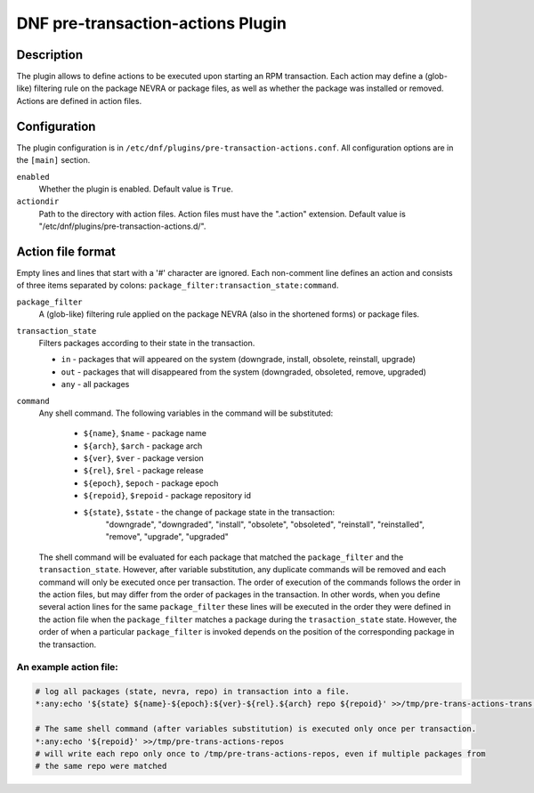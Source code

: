 ..
  Copyright (C) 2019 Red Hat, Inc.

  This copyrighted material is made available to anyone wishing to use,
  modify, copy, or redistribute it subject to the terms and conditions of
  the GNU General Public License v.2, or (at your option) any later version.
  This program is distributed in the hope that it will be useful, but WITHOUT
  ANY WARRANTY expressed or implied, including the implied warranties of
  MERCHANTABILITY or FITNESS FOR A PARTICULAR PURPOSE.  See the GNU General
  Public License for more details.  You should have received a copy of the
  GNU General Public License along with this program; if not, write to the
  Free Software Foundation, Inc., 51 Franklin Street, Fifth Floor, Boston, MA
  02110-1301, USA.  Any Red Hat trademarks that are incorporated in the
  source code or documentation are not subject to the GNU General Public
  License and may only be used or replicated with the express permission of
  Red Hat, Inc.

===================================
DNF pre-transaction-actions Plugin
===================================

-----------
Description
-----------

The plugin allows to define actions to be executed upon starting an RPM transaction. Each action
may define a (glob-like) filtering rule on the package NEVRA or package files, as well as whether
the package was installed or removed. Actions are defined in action files.

-------------
Configuration
-------------

The plugin configuration is in ``/etc/dnf/plugins/pre-transaction-actions.conf``. All configuration
options are in the ``[main]`` section.

``enabled``
    Whether the plugin is enabled. Default value is ``True``.

``actiondir``
    Path to the directory with action files. Action files must have the ".action" extension.
    Default value is "/etc/dnf/plugins/pre-transaction-actions.d/".

------------------
Action file format
------------------

Empty lines and lines that start with a '#' character are ignored.
Each non-comment line defines an action and consists of three items separated by colons:
``package_filter:transaction_state:command``.

``package_filter``
   A (glob-like) filtering rule applied on the package NEVRA (also in the shortened forms) or
   package files.

``transaction_state``
   Filters packages according to their state in the transaction.

   * ``in`` - packages that will appeared on the system (downgrade, install, obsolete, reinstall, upgrade)
   * ``out`` - packages that will disappeared from the system (downgraded, obsoleted, remove, upgraded)
   * ``any`` - all packages

``command``
   Any shell command.
   The following variables in the command will be substituted:
      * ``${name}``, ``$name`` - package name
      * ``${arch}``, ``$arch`` - package arch
      * ``${ver}``, ``$ver`` - package version
      * ``${rel}``, ``$rel`` - package release
      * ``${epoch}``, ``$epoch`` - package epoch
      * ``${repoid}``, ``$repoid`` - package repository id
      * ``${state}``, ``$state`` - the change of package state in the transaction:
         "downgrade", "downgraded", "install", "obsolete", "obsoleted", "reinstall",
         "reinstalled", "remove", "upgrade", "upgraded"

   The shell command will be evaluated for each package that matched the ``package_filter`` and
   the ``transaction_state``. However, after variable substitution, any duplicate commands will be
   removed and each command will only be executed once per transaction. The order of execution
   of the commands follows the order in the action files, but may differ from the order of
   packages in the transaction.  In other words, when you define several action lines for the
   same ``package_filter`` these lines will be executed in the order they were defined in the
   action file when the ``package_filter`` matches a package during the ``trasaction_state`` state.
   However, the order of when a particular ``package_filter`` is invoked depends on the position
   of the corresponding package in the transaction.

An example action file:
^^^^^^^^^^^^^^^^^^^^^^^
.. code-block:: none

   # log all packages (state, nevra, repo) in transaction into a file.
   *:any:echo '${state} ${name}-${epoch}:${ver}-${rel}.${arch} repo ${repoid}' >>/tmp/pre-trans-actions-trans.log

   # The same shell command (after variables substitution) is executed only once per transaction.
   *:any:echo '${repoid}' >>/tmp/pre-trans-actions-repos
   # will write each repo only once to /tmp/pre-trans-actions-repos, even if multiple packages from
   # the same repo were matched
